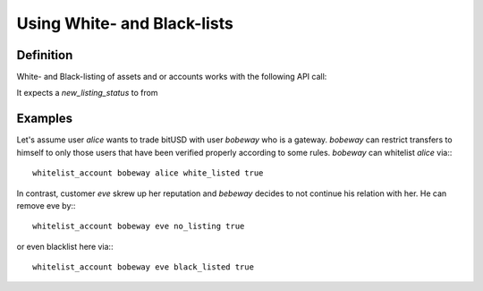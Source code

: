 Using White- and Black-lists
============================

Definition
----------
White- and Black-listing of assets and or accounts works with the following API
call:

.. doxygenfunction:: graphene::wallet::wallet_api::whitelist_account()

It expects a `new_listing_status` to from

.. doxygenenum:: account_listing

Examples
--------

Let's assume user `alice` wants to trade bitUSD with user `bobeway` who is a
gateway. `bobeway` can restrict transfers to himself to only those users that
have been verified properly according to some rules. `bobeway` can whitelist
`alice` via:::

    whitelist_account bobeway alice white_listed true

In contrast, customer `eve` skrew up her reputation and `bebeway` decides to not
continue his relation with her. He can remove eve by:::

    whitelist_account bobeway eve no_listing true

or even blacklist here via:::

    whitelist_account bobeway eve black_listed true
